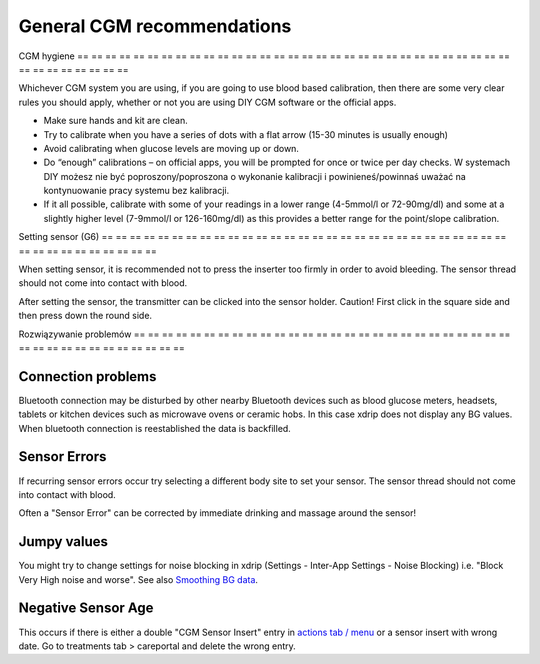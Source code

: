 General CGM recommendations
**************************************************

CGM hygiene
== == == == == == == == == == == == == == == == == == == == == == == == == == == == == == == == == == == == == == ==

Whichever CGM system you are using, if you are going to use blood based calibration, then there are some very clear rules you should apply, whether or not you are using DIY CGM software or the official apps. 

* Make sure hands and kit are clean.
* Try to calibrate when you have a series of dots with a flat arrow (15-30 minutes is usually enough)
* Avoid calibrating when glucose levels are moving up or down. 
* Do “enough” calibrations – on official apps, you will be prompted for once or twice per day checks. W systemach DIY możesz nie być poproszony/poproszona o wykonanie kalibracji i powinieneś/powinnaś uważać na kontynuowanie pracy systemu bez kalibracji.
* If it all possible, calibrate with some of your readings in a lower range (4-5mmol/l or 72-90mg/dl) and some at a slightly higher level (7-9mmol/l or 126-160mg/dl) as this provides a better range for the point/slope calibration.

Setting sensor (G6)
== == == == == == == == == == == == == == == == == == == == == == == == == == == == == == == == == == == == == == ==

When setting sensor, it is recommended not to press the inserter too firmly in order to avoid bleeding. The sensor thread should not come into contact with blood.

After setting the sensor, the transmitter can be clicked into the sensor holder. Caution! First click in the square side and then press down the round side.

Rozwiązywanie problemów 
== == == == == == == == == == == == == == == == == == == == == == == == == == == == == == == == == == == == == == ==

Connection problems
--------------------------------------------------

Bluetooth connection may be disturbed by other nearby Bluetooth devices such as blood glucose meters, headsets, tablets or kitchen devices such as microwave ovens or ceramic hobs. In this case xdrip does not display any BG values. When bluetooth connection is reestablished the data is backfilled.

Sensor Errors
--------------------------------------------------
If recurring sensor errors occur try selecting a different body site to set your sensor. The sensor thread should not come into contact with blood. 

Often a "Sensor Error" can be corrected by immediate drinking and massage around the sensor!

Jumpy values
--------------------------------------------------
You might try to change settings for noise blocking in xdrip (Settings - Inter-App Settings - Noise Blocking) i.e. "Block Very High noise and worse".  See also `Smoothing BG data <../Usage/Smoothing-Blood-Glucose-Data-in-xDrip.html>`_.

Negative Sensor Age
--------------------------------------------------
.. image:: ../images/Troubleshooting_SensorAge.png
  :alt: Negative sensor age

This occurs if there is either a double "CGM Sensor Insert" entry in `actions tab / menu <../Configuration/Config-Builder.html#actions>`_ or a sensor insert with wrong date. Go to treatments tab > careportal and delete the wrong entry.
